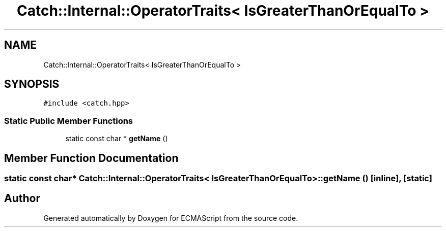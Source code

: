 .TH "Catch::Internal::OperatorTraits< IsGreaterThanOrEqualTo >" 3 "Wed Jun 14 2017" "ECMAScript" \" -*- nroff -*-
.ad l
.nh
.SH NAME
Catch::Internal::OperatorTraits< IsGreaterThanOrEqualTo >
.SH SYNOPSIS
.br
.PP
.PP
\fC#include <catch\&.hpp>\fP
.SS "Static Public Member Functions"

.in +1c
.ti -1c
.RI "static const char * \fBgetName\fP ()"
.br
.in -1c
.SH "Member Function Documentation"
.PP 
.SS "static const char* \fBCatch::Internal::OperatorTraits\fP< \fBIsGreaterThanOrEqualTo\fP >::getName ()\fC [inline]\fP, \fC [static]\fP"


.SH "Author"
.PP 
Generated automatically by Doxygen for ECMAScript from the source code\&.
